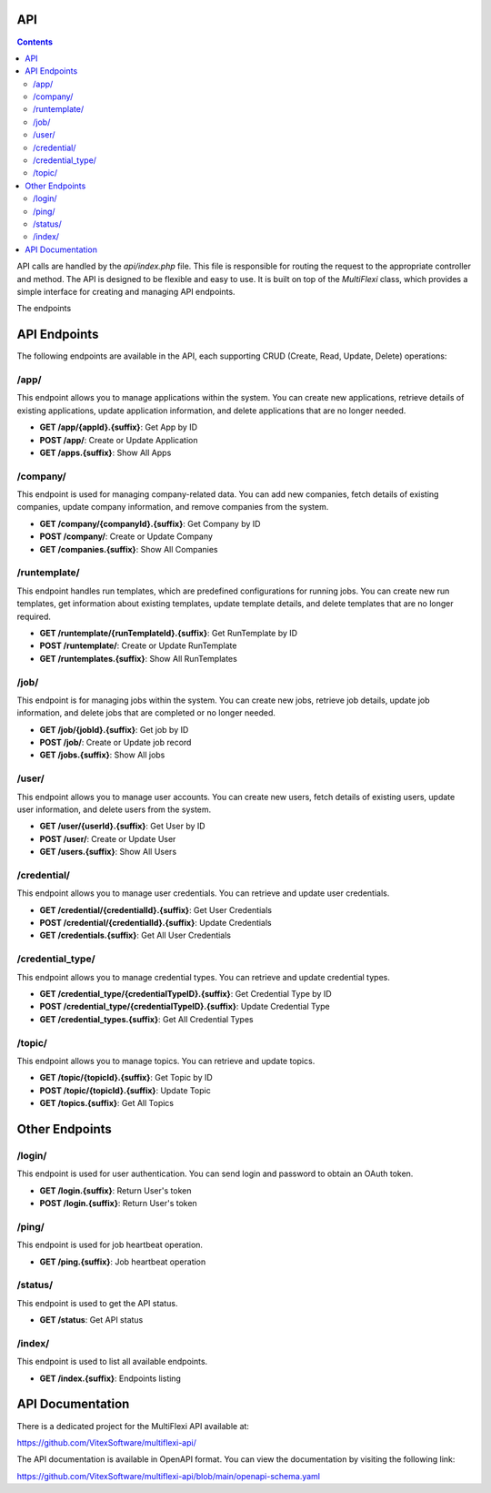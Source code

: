 API
===

.. contents::

API calls are handled by the `api/index.php` file. This file is responsible for routing the request to the appropriate controller and method. The API is designed to be flexible and easy to use. It is built on top of the `MultiFlexi` class, which provides a simple interface for creating and managing API endpoints.

The endpoints

.. _api_endpoints:

API Endpoints
=============

The following endpoints are available in the API, each supporting CRUD (Create, Read, Update, Delete) operations:

/app/
-----
This endpoint allows you to manage applications within the system. You can create new applications, retrieve details of existing applications, update application information, and delete applications that are no longer needed.

- **GET /app/{appId}.{suffix}**: Get App by ID
- **POST /app/**: Create or Update Application
- **GET /apps.{suffix}**: Show All Apps

/company/
---------
This endpoint is used for managing company-related data. You can add new companies, fetch details of existing companies, update company information, and remove companies from the system.

- **GET /company/{companyId}.{suffix}**: Get Company by ID
- **POST /company/**: Create or Update Company
- **GET /companies.{suffix}**: Show All Companies

/runtemplate/
-------------
This endpoint handles run templates, which are predefined configurations for running jobs. You can create new run templates, get information about existing templates, update template details, and delete templates that are no longer required.

- **GET /runtemplate/{runTemplateId}.{suffix}**: Get RunTemplate by ID
- **POST /runtemplate/**: Create or Update RunTemplate
- **GET /runtemplates.{suffix}**: Show All RunTemplates

/job/
-----
This endpoint is for managing jobs within the system. You can create new jobs, retrieve job details, update job information, and delete jobs that are completed or no longer needed.

- **GET /job/{jobId}.{suffix}**: Get job by ID
- **POST /job/**: Create or Update job record
- **GET /jobs.{suffix}**: Show All jobs

/user/
------
This endpoint allows you to manage user accounts. You can create new users, fetch details of existing users, update user information, and delete users from the system.

- **GET /user/{userId}.{suffix}**: Get User by ID
- **POST /user/**: Create or Update User
- **GET /users.{suffix}**: Show All Users

/credential/
------------
This endpoint allows you to manage user credentials. You can retrieve and update user credentials.

- **GET /credential/{credentialId}.{suffix}**: Get User Credentials
- **POST /credential/{credentialId}.{suffix}**: Update Credentials
- **GET /credentials.{suffix}**: Get All User Credentials

/credential_type/
-----------------
This endpoint allows you to manage credential types. You can retrieve and update credential types.

- **GET /credential_type/{credentialTypeID}.{suffix}**: Get Credential Type by ID
- **POST /credential_type/{credentialTypeID}.{suffix}**: Update Credential Type
- **GET /credential_types.{suffix}**: Get All Credential Types

/topic/
-------
This endpoint allows you to manage topics. You can retrieve and update topics.

- **GET /topic/{topicId}.{suffix}**: Get Topic by ID
- **POST /topic/{topicId}.{suffix}**: Update Topic
- **GET /topics.{suffix}**: Get All Topics

Other Endpoints
===============

/login/
-------
This endpoint is used for user authentication. You can send login and password to obtain an OAuth token.

- **GET /login.{suffix}**: Return User's token
- **POST /login.{suffix}**: Return User's token

/ping/
------
This endpoint is used for job heartbeat operation.

- **GET /ping.{suffix}**: Job heartbeat operation

/status/
--------
This endpoint is used to get the API status.

- **GET /status**: Get API status

/index/
-------
This endpoint is used to list all available endpoints.

- **GET /index.{suffix}**: Endpoints listing

API Documentation
=================

There is a dedicated project for the MultiFlexi API available at:

https://github.com/VitexSoftware/multiflexi-api/

The API documentation is available in OpenAPI format. You can view the documentation by visiting the following link:

https://github.com/VitexSoftware/multiflexi-api/blob/main/openapi-schema.yaml

.. autosummary::

   :toctree: generated
